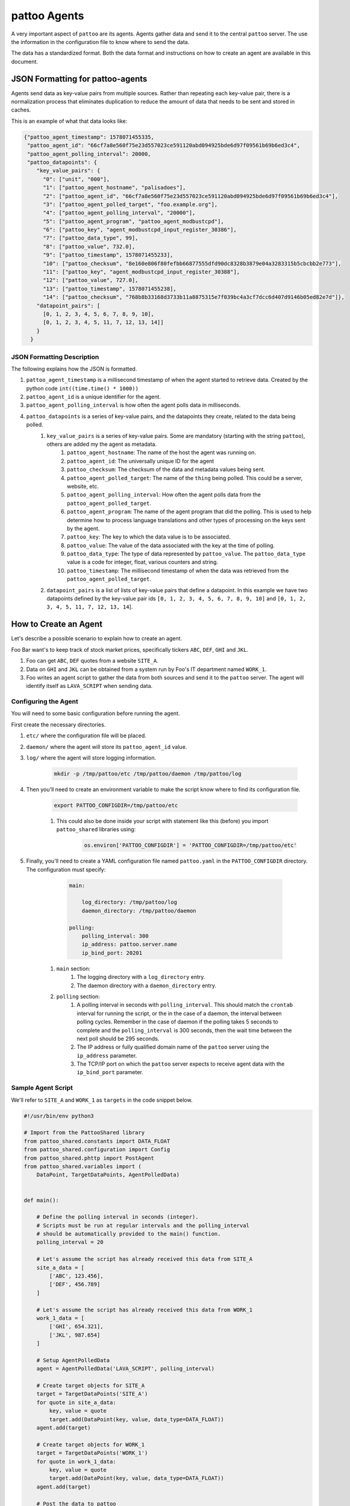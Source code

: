 pattoo Agents
=============

A very important aspect of ``pattoo`` are its agents. Agents gather data and send it to the central ``pattoo`` server. The use the information in the configuration file to know where to send the data.

The data has a standardized format. Both the data format and instructions on how to create an agent are available in this document.

JSON Formatting for pattoo-agents
---------------------------------

Agents send data as key-value pairs from multiple sources. Rather than repeating each key-value pair, there is a normalization process that eliminates duplication to reduce the amount of data that needs to be sent and stored in caches.

This is an example of what that data looks like:

.. code-block:: json

    {"pattoo_agent_timestamp": 1578071455335,
     "pattoo_agent_id": "66cf7a8e560f75e23d557023ce591120abd094925bde6d97f09561b69b6ed3c4",
     "pattoo_agent_polling_interval": 20000,
     "pattoo_datapoints": {
        "key_value_pairs": {
          "0": ["unit", "000"],
          "1": ["pattoo_agent_hostname", "palisadoes"],
          "2": ["pattoo_agent_id", "66cf7a8e560f75e23d557023ce591120abd094925bde6d97f09561b69b6ed3c4"],
          "3": ["pattoo_agent_polled_target", "foo.example.org"],
          "4": ["pattoo_agent_polling_interval", "20000"],
          "5": ["pattoo_agent_program", "pattoo_agent_modbustcpd"],
          "6": ["pattoo_key", "agent_modbustcpd_input_register_30386"],
          "7": ["pattoo_data_type", 99],
          "8": ["pattoo_value", 732.0],
          "9": ["pattoo_timestamp", 1578071455233],
          "10": ["pattoo_checksum", "8e160e806f80fefbb66877555dfd90dc8328b3879e04a3283315b5cbcbb2e773"],
          "11": ["pattoo_key", "agent_modbustcpd_input_register_30388"],
          "12": ["pattoo_value", 727.0],
          "13": ["pattoo_timestamp", 1578071455238],
          "14": ["pattoo_checksum", "768b8b33168d3733b11a8875315e7f039bc4a3cf7dcc6d407d9146b05ed82e7d"]},
        "datapoint_pairs": [
          [0, 1, 2, 3, 4, 5, 6, 7, 8, 9, 10],
          [0, 1, 2, 3, 4, 5, 11, 7, 12, 13, 14]]
        }
      }


JSON Formatting Description
^^^^^^^^^^^^^^^^^^^^^^^^^^^

The following explains how the JSON is formatted.

#. ``pattoo_agent_timestamp`` is a millisecond timestamp of when the agent started to retrieve data. Created by the python code ``int((time.time() * 1000))``
#. ``pattoo_agent_id`` is a unique identifier for the agent.
#. ``pattoo_agent_polling_interval`` is how often the agent polls data in milliseconds.
#. ``pattoo_datapoints`` is a series of key-value pairs, and the datapoints they create, related to the data being polled.
    #. ``key_value_pairs`` is a series of key-value pairs. Some are mandatory (starting with the string ``pattoo``), others are added my the agent as metadata.
        #. ``pattoo_agent_hostname``: The name of the host the agent was running on.
        #. ``pattoo_agent_id``: The universally unique ID for the agent
        #. ``pattoo_checksum``: The checksum of the data and metadata values being sent.
        #. ``pattoo_agent_polled_target``: The name of the ``thing`` being polled. This could be a server, website, etc.
        #. ``pattoo_agent_polling_interval``: How often the agent polls data from the ``pattoo_agent_polled_target``.
        #. ``pattoo_agent_program``: The name of the agent program that did the polling. This is used to help determine how to process language translations and other types of processing on the keys sent by the agent.
        #. ``pattoo_key``: The key to which the data value is to be associated.
        #. ``pattoo_value``: The value of the data associated with the key at the time of polling.
        #. ``pattoo_data_type``: The type of data represented by ``pattoo_value``. The ``pattoo_data_type`` value is a code for integer, float, various counters and string.
        #. ``pattoo_timestamp``: The millisecond timestamp of when the data was retrieved from the ``pattoo_agent_polled_target``.
    #. ``datapoint_pairs`` is a list of lists of key-value pairs that define a datapoint. In this example we have two datapoints defined by the key-value pair ids ``[0, 1, 2, 3, 4, 5, 6, 7, 8, 9, 10]`` and ``[0, 1, 2, 3, 4, 5, 11, 7, 12, 13, 14``].

How to Create an Agent
----------------------

Let's describe a possible scenario to explain how to create an agent.

Foo Bar want's to keep track of stock market prices, specifically tickers ``ABC``, ``DEF``, ``GHI`` and ``JKL``.

#. Foo can get ``ABC``, ``DEF`` quotes from a website ``SITE_A``.
#. Data on ``GHI`` and ``JKL`` can be obtained from a system run by Foo's IT department named ``WORK_1``.
#. Foo writes an agent script to gather the data from both sources and send it to the ``pattoo`` server. The agent will identify itself as ``LAVA_SCRIPT`` when sending data.

Configuring the Agent
^^^^^^^^^^^^^^^^^^^^^

You will need to some basic configuration before running the agent.

First create the necessary directories.

#. ``etc/`` where the configuration file will be placed.
#. ``daemon/`` where the agent will store its ``pattoo_agent_id`` value.
#. ``log/`` where the agent will store logging information.

    .. code-block:: bash

        mkdir -p /tmp/pattoo/etc /tmp/pattoo/daemon /tmp/pattoo/log

#. Then you'll need to create an environment variable to make the script know where to find its configuration file.

    .. code-block:: bash

        export PATTOO_CONFIGDIR=/tmp/pattoo/etc

    #. This could also be done inside your script with statement like this (before) you import ``pattoo_shared`` libraries using:

        .. code-block:: python

            os.environ['PATTOO_CONFIGDIR'] = 'PATTOO_CONFIGDIR=/tmp/pattoo/etc'

#. Finally, you'll need to create a YAML configuration file named ``pattoo.yaml`` in the ``PATTOO_CONFIGDIR`` directory. The configuration must specify:

        .. code-block:: yaml

            main:

                log_directory: /tmp/pattoo/log
                daemon_directory: /tmp/pattoo/daemon

            polling:
                polling_interval: 300
                ip_address: pattoo.server.name
                ip_bind_port: 20201

    #. ``main`` section:
        #. The logging directory with a ``log_directory`` entry.
        #. The daemon directory with a ``daemon_directory`` entry.
    #. ``polling`` section:
        #. A polling interval in seconds with ``polling_interval``. This should match the ``crontab`` interval for running the script, or the in the case of a daemon, the interval between polling cycles. Remember in the case of daemon if the polling takes 5 seconds to complete and the ``polling_interval`` is 300 seconds, then the wait time between the next poll should be 295 seconds.
        #. The IP address or fully qualified domain name of the ``pattoo`` server using the ``ip_address`` parameter.
        #. The TCP/IP port on which the ``pattoo`` server expects to receive agent data with the ``ip_bind_port`` parameter.


Sample Agent Script
^^^^^^^^^^^^^^^^^^^

We'll refer to ``SITE_A`` and ``WORK_1`` as ``targets`` in the code snippet below.

.. code-block:: python

    #!/usr/bin/env python3

    # Import from the PattooShared library
    from pattoo_shared.constants import DATA_FLOAT
    from pattoo_shared.configuration import Config
    from pattoo_shared.phttp import PostAgent
    from pattoo_shared.variables import (
        DataPoint, TargetDataPoints, AgentPolledData)


    def main():

        # Define the polling interval in seconds (integer).
        # Scripts must be run at regular intervals and the polling_interval
        # should be automatically provided to the main() function.
        polling_interval = 20

        # Let's assume the script has already received this data from SITE_A
        site_a_data = [
            ['ABC', 123.456],
            ['DEF', 456.789]
        ]

        # Let's assume the script has already received this data from WORK_1
        work_1_data = [
            ['GHI', 654.321],
            ['JKL', 987.654]
        ]

        # Setup AgentPolledData
        agent = AgentPolledData('LAVA_SCRIPT', polling_interval)

        # Create target objects for SITE_A
        target = TargetDataPoints('SITE_A')
        for quote in site_a_data:
            key, value = quote
            target.add(DataPoint(key, value, data_type=DATA_FLOAT))
        agent.add(target)

        # Create target objects for WORK_1
        target = TargetDataPoints('WORK_1')
        for quote in work_1_data:
            key, value = quote
            target.add(DataPoint(key, value, data_type=DATA_FLOAT))
        agent.add(target)

        # Post the data to pattoo
        post = PostAgent(agent)
        post.post()


    if __name__ == "__main__":
        main()

Customizing the Agent Configuration
^^^^^^^^^^^^^^^^^^^^^^^^^^^^^^^^^^^

In our example script we have not mentioned how the data was obtained. One way would be to add your own custom parameters to a configuration file in the ``PATTOO_CONFIGDIR`` directory. Make sure the file isn't named ``pattoo.yaml`` as this is the file ``pattoo`` uses for its own configuration. Do not inherit the ``pattoo_shared.configuration.Config`` class as this may be subject to change.
